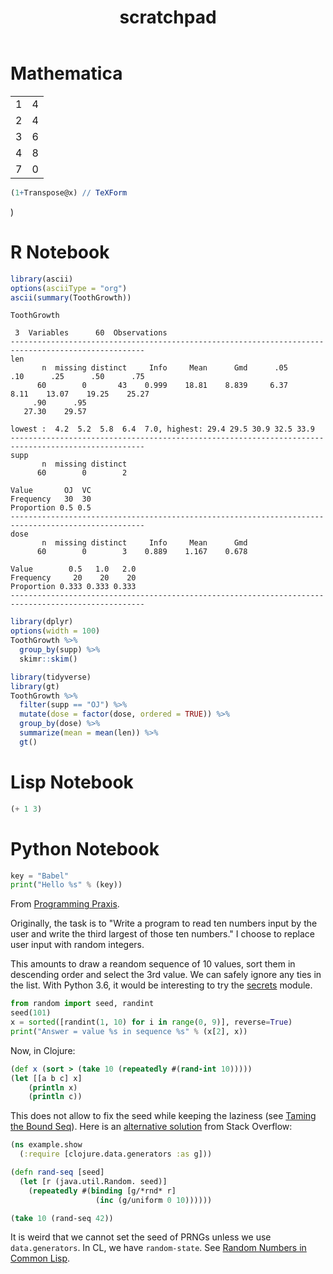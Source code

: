 #+TITLE: scratchpad

* Mathematica

#+NAME: example-table
  | 1 | 4 |
  | 2 | 4 |
  | 3 | 6 |
  | 4 | 8 |
  | 7 | 0 |

#+BEGIN_SRC mathematica :var x=example-table :results raw
  (1+Transpose@x) // TeXForm
#+END_SRC

#+RESULTS:
\left(
\begin{array}{ccccc}
 2 & 3 & 4 & 5 & 8 \\
 5 & 5 & 7 & 9 & 1 \\
\end{array}
\right)

* R Notebook

#+BEGIN_SRC R :results output org
library(ascii)
options(asciiType = "org")
ascii(summary(ToothGrowth))
#+END_SRC

#+RESULTS:
#+begin_src org
|   | len           | supp  | dose          |
|---+---------------+-------+---------------|
| 1 | Min.   : 4.20 | OJ:30 | Min.   :0.500 |
| 2 | 1st Qu.:13.07 | VC:30 | 1st Qu.:0.500 |
| 3 | Median :19.25 |       | Median :1.000 |
| 4 | Mean   :18.81 |       | Mean   :1.167 |
| 5 | 3rd Qu.:25.27 |       | 3rd Qu.:2.000 |
| 6 | Max.   :33.90 |       | Max.   :2.000 |
#+end_src

#+BEGIN_SRC R :exports results :results output
Hmisc::describe(ToothGrowth)
#+END_SRC

#+RESULTS:
#+begin_example
ToothGrowth

 3  Variables      60  Observations
----------------------------------------------------------------------------------------------------
len
       n  missing distinct     Info     Mean      Gmd      .05      .10      .25      .50      .75
      60        0       43    0.999    18.81    8.839     6.37     8.11    13.07    19.25    25.27
     .90      .95
   27.30    29.57

lowest :  4.2  5.2  5.8  6.4  7.0, highest: 29.4 29.5 30.9 32.5 33.9
----------------------------------------------------------------------------------------------------
supp
       n  missing distinct
      60        0        2

Value       OJ  VC
Frequency   30  30
Proportion 0.5 0.5
----------------------------------------------------------------------------------------------------
dose
       n  missing distinct     Info     Mean      Gmd
      60        0        3    0.889    1.167    0.678

Value        0.5   1.0   2.0
Frequency     20    20    20
Proportion 0.333 0.333 0.333
----------------------------------------------------------------------------------------------------
#+end_example

#+BEGIN_SRC R :results output
library(dplyr)
options(width = 100)
ToothGrowth %>%
  group_by(supp) %>%
  skimr::skim()
#+END_SRC

#+RESULTS:
#+begin_example
── Data Summary ────────────────────────
                           Values
Name                       Piped data
Number of rows             60
Number of columns          3
_______________________
Column type frequency:
  numeric                  2
________________________
Group variables            supp

── Variable type: numeric ──────────────────────────────────────────────────────────────────────────
  skim_variable supp  n_missing complete_rate  mean    sd    p0   p25   p50   p75  p100 hist
1 len           OJ            0             1 20.7  6.61    8.2  15.5  22.7  25.7  30.9 ▅▃▅▇▆
2 len           VC            0             1 17.0  8.27    4.2  11.2  16.5  23.1  33.9 ▇▇▇▇▃
3 dose          OJ            0             1  1.17 0.634   0.5   0.5   1     2     2   ▇▇▁▁▇
4 dose          VC            0             1  1.17 0.634   0.5   0.5   1     2     2   ▇▇▁▁▇
#+end_example

#+BEGIN_SRC R :results output html
library(tidyverse)
library(gt)
ToothGrowth %>%
  filter(supp == "OJ") %>%
  mutate(dose = factor(dose, ordered = TRUE)) %>%
  group_by(dose) %>%
  summarize(mean = mean(len)) %>%
  gt()
#+END_SRC

* Lisp Notebook

#+BEGIN_SRC emacs-lisp
(+ 1 3)
#+END_SRC


* Python Notebook

#+BEGIN_SRC python :results output
key = "Babel"
print("Hello %s" % (key))
#+END_SRC

From [[https://programmingpraxis.com/2018/04/13/third-biggest-number/][Programming Praxis]].

Originally, the task is to "Write a program to read ten numbers input by the user and write the third largest of those ten numbers." I choose to replace user input with random integers.

This amounts to draw a reandom sequence of 10 values, sort them in descending order and select the 3rd value. We can safely ignore any ties in the list. With Python 3.6, it would be interesting to try the [[https://docs.python.org/3.6/library/secrets.html#module-secrets][secrets]] module.

#+BEGIN_SRC python :results output
from random import seed, randint
seed(101)
x = sorted([randint(1, 10) for i in range(0, 9)], reverse=True)
print("Answer = value %s in sequence %s" % (x[2], x))
#+END_SRC

Now, in Clojure:

#+BEGIN_SRC clojure
(def x (sort > (take 10 (repeatedly #(rand-int 10)))))
(let [[a b c] x]
    (println x)
    (println c))
#+END_SRC

This does not allow to fix the seed while keeping the laziness (see [[https://kotka.de/blog/2009/11/Taming_the_Bound_Seq.html][Taming the Bound Seq]]). Here is an [[https://stackoverflow.com/a/22460517][alternative solution]] from Stack Overflow:

#+BEGIN_SRC clojure
(ns example.show
  (:require [clojure.data.generators :as g]))

(defn rand-seq [seed]
  (let [r (java.util.Random. seed)]
    (repeatedly #(binding [g/*rnd* r]
                   (inc (g/uniform 0 10))))))

(take 10 (rand-seq 42))
#+END_SRC

It is weird that we cannot set the seed of PRNGs unless we use ~data.generators~. In CL, we have ~random-state~.
See [[https://dcatteeu.github.io/article/2014/07/31/random-numbers/][Random Numbers in Common Lisp]].

